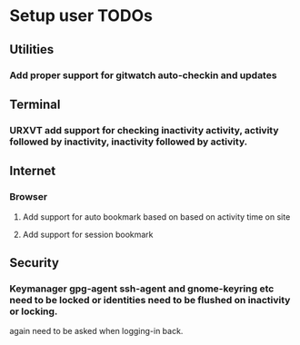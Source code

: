 
* Setup user TODOs

** Utilities
*** Add proper support for gitwatch auto-checkin and updates
** Terminal
*** URXVT add support for checking inactivity activity, activity followed by inactivity, inactivity followed by activity.

** Internet

*** Browser

**** Add support for auto bookmark based on based on activity time on site

**** Add support for session bookmark

** Security

*** Keymanager gpg-agent ssh-agent and gnome-keyring etc need to be locked or identities need to be flushed on inactivity or locking.
    again need to be asked when logging-in back.
